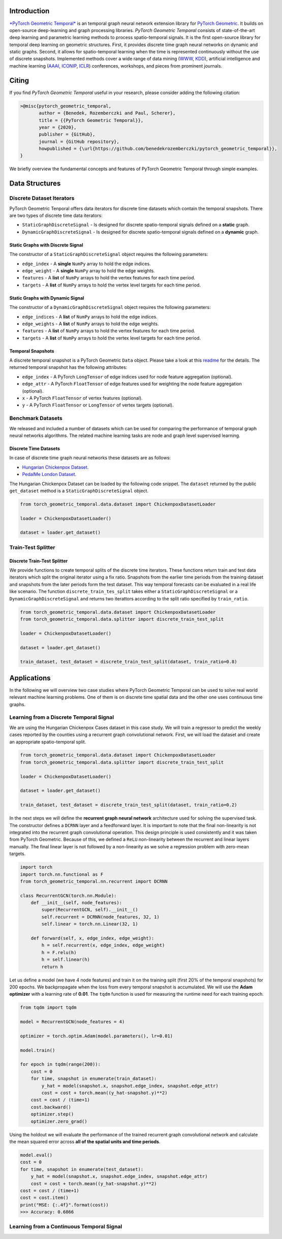 Introduction
=======================

`*PyTorch Geometric Temporal* <https://github.com/benedekrozemberczki/pytorch_geometric_temporal>`_ is an temporal graph neural network extension library for `PyTorch Geometric <https://github.com/rusty1s/pytorch_geometric/>`_. It builds on open-source deep-learning and graph processing libraries. *PyTorch Geometric Temporal* consists of state-of-the-art deep learning and parametric learning methods to process spatio-temporal signals. It is the first open-source library for temporal deep learning on geometric structures. First, it provides discrete time graph neural networks on dynamic and static graphs. Second, it allows for spatio-temporal learning when the time is represented continuously without the use of discrete snapshots. Implemented methods cover a wide range of data mining (`WWW <https://www2021.thewebconf.org/>`_, `KDD <https://www.kdd.org/kdd2020/>`_), artificial intelligence and machine learning (`AAAI <http://www.aaai.org/Conferences/conferences.php>`_, `ICONIP <https://www.apnns.org/ICONIP2020/>`_, `ICLR <https://iclr.cc/>`_) conferences, workshops, and pieces from prominent journals. 
 

Citing
=======================
If you find *PyTorch Geometric Temporal* useful in your research, please consider adding the following citation:

.. code-block:: latex

    >@misc{pytorch_geometric_temporal,
           author = {Benedek, Rozemberczki and Paul, Scherer},
           title = {{PyTorch Geometric Temporal}},
           year = {2020},
           publisher = {GitHub},
           journal = {GitHub repository},
           howpublished = {\url{https://github.com/benedekrozemberczki/pytorch_geometric_temporal}},
    }

We briefly overview the fundamental concepts and features of PyTorch Geometric Temporal through simple examples.

Data Structures
=============================

Discrete Dataset Iterators
--------------------------

PyTorch Geometric Tenporal offers data iterators for discrete time datasets which contain the temporal snapshots. There are two types of discrete time data iterators:

- ``StaticGraphDiscreteSignal`` - Is designed for discrete spatio-temporal signals defined on a **static** graph.
- ``DynamicGraphDiscreteSignal`` - Is designed for discrete spatio-temporal signals defined on a **dynamic** graph.


Static Graphs with Discrete Signal
^^^^^^^^^^^^^^^^^^^^^^^^^^^^^^^^^^

The constructor of a ``StaticGraphDiscreteSignal`` object requires the following parameters:

- ``edge_index`` - A **single** ``NumPy`` array to hold the edge indices.
- ``edge_weight`` - A **single** ``NumPy`` array to hold the edge weights.
- ``features`` - A **list** of ``NumPy`` arrays to hold the vertex features for each time period.
- ``targets`` - A **list** of ``NumPy`` arrays to hold the vertex level targets for each time period.
 
Static Graphs with Dynamic Signal
^^^^^^^^^^^^^^^^^^^^^^^^^^^^^^^^^^

The constructor of a ``DynamicGraphDiscreteSignal`` object requires the following parameters:

- ``edge_indices`` - A **list** of ``NumPy`` arrays to hold the edge indices.
- ``edge_weights`` - A **list** of ``NumPy`` arrays to hold the edge weights.
- ``features`` - A **list** of ``NumPy`` arrays to hold the vertex features for each time period.
- ``targets`` - A **list** of ``NumPy`` arrays to hold the vertex level targets for each time period.

Temporal Snapshots
^^^^^^^^^^^^^^^^^^ 

A discrete temporal snapshot is a PyTorch Geometric ``Data`` object. Please take a look at this `readme <https://pytorch-geometric.readthedocs.io/en/latest/notes/introduction.html#data-handling-of-graphs>`_ for the details. The returned temporal snapshot has the following attributes:

- ``edge_index`` - A PyTorch ``LongTensor`` of edge indices used for node feature aggregation (optional).
- ``edge_attr`` - A PyTorch ``FloatTensor`` of edge features used for weighting the node feature aggregation (optional).
- ``x`` - A PyTorch ``FloatTensor`` of vertex features (optional).
- ``y`` - A PyTorch ``FloatTensor`` or ``LongTensor`` of vertex targets (optional).

Benchmark Datasets
-------------------

We released and included a number of datasets which can be used for comparing the performance of temporal graph neural networks algorithms. The related machine learning tasks are node and graph level supervised learning.

Discrete Time Datasets
^^^^^^^^^^^^^^^^^^^^^^
In case of discrete time graph neural networks these datasets are as follows:

- `Hungarian Chickenpox Dataset. <https://pytorch-geometric-temporal.readthedocs.io/en/latest/modules/dataset.html#torch_geometric_temporal.data.dataset.chickenpox.ChickenpoxDatasetLoader>`_
- `PedalMe London Dataset. <https://pytorch-geometric-temporal.readthedocs.io/en/latest/modules/dataset.html#torch_geometric_temporal.data.dataset.pedalme.PedalMeDatasetLoader>`_


The Hungarian Chickenpox Dataset can be loaded by the following code snippet. The ``dataset`` returned by the public ``get_dataset`` method is a ``StaticGraphDiscreteSignal`` object. 

.. code-block:: python

    from torch_geometric_temporal.data.dataset import ChickenpoxDatasetLoader

    loader = ChickenpoxDatasetLoader()

    dataset = loader.get_dataset()

Train-Test Splitter
-------------------


Discrete Train-Test Splitter
^^^^^^^^^^^^^^^^^^^^^^^^^^^^

We provide functions to create temporal splits of the discrete time iterators. These functions return train and test data iterators which split the original iterator using a fix ratio. Snapshots from the earlier time periods from the training dataset and snapshots from the later periods form the test dataset. This way temporal forecasts can be evaluated in a real life like scenario. The function ``discrete_train_tes_split`` takes either a ``StaticGraphDiscreteSignal`` or a ``DynamicGraphDiscreteSignal`` and returns two iterattors according to the split ratio specified by ``train_ratio``.

.. code-block:: python

    from torch_geometric_temporal.data.dataset import ChickenpoxDatasetLoader
    from torch_geometric_temporal.data.splitter import discrete_train_test_split

    loader = ChickenpoxDatasetLoader()

    dataset = loader.get_dataset()

    train_dataset, test_dataset = discrete_train_test_split(dataset, train_ratio=0.8)



Applications
=============

In the following we will overview two case studies where PyTorch Geometric Temporal can be used to solve real world relevant machine learning problems. One of them is on discrete time spatial data and the other one uses continuous time graphs.   

Learning from a Discrete Temporal Signal
-------------------------------------------

We are using the Hungarian Chickenpox Cases dataset in this case study. We will train a regressor to predict the weekly cases reported by the counties using a recurrent graph convolutional network. First, we will load the dataset and create an appropriate spatio-temporal split.

.. code-block:: python

    from torch_geometric_temporal.data.dataset import ChickenpoxDatasetLoader
    from torch_geometric_temporal.data.splitter import discrete_train_test_split

    loader = ChickenpoxDatasetLoader()

    dataset = loader.get_dataset()

    train_dataset, test_dataset = discrete_train_test_split(dataset, train_ratio=0.2)

In the next steps we will define the **recurrent graph neural network** architecture used for solving the supervised task. The constructor defines a ``DCRNN`` layer and a feedforward layer. It is important to note that the final non-linearity is not integrated into the recurrent graph convolutional operation. This design principle is used consistently and it was taken from PyTorch Geometric. Because of this, we defined a ``ReLU`` non-linearity between the recurrent and linear layers manually. The final linear layer is not followed by a non-linearity as we solve a regression problem with zero-mean targets.

.. code-block:: python

    import torch
    import torch.nn.functional as F
    from torch_geometric_temporal.nn.recurrent import DCRNN

    class RecurrentGCN(torch.nn.Module):
        def __init__(self, node_features):
            super(RecurrentGCN, self).__init__()
            self.recurrent = DCRNN(node_features, 32, 1)
            self.linear = torch.nn.Linear(32, 1)

        def forward(self, x, edge_index, edge_weight):
            h = self.recurrent(x, edge_index, edge_weight)
            h = F.relu(h)
            h = self.linear(h)
            return h

Let us define a model (we have 4 node features) and train it on the training split (first 20% of the temporal snapshots) for 200 epochs. We backpropagate when the loss from every temporal snapshot is accumulated. We will use the **Adam optimizer** with a learning rate of **0.01**. The ``tqdm`` function is used for measuring the runtime need for each training epoch.

.. code-block:: python

    from tqdm import tqdm

    model = RecurrentGCN(node_features = 4)

    optimizer = torch.optim.Adam(model.parameters(), lr=0.01)

    model.train()

    for epoch in tqdm(range(200)):
        cost = 0
        for time, snapshot in enumerate(train_dataset):
            y_hat = model(snapshot.x, snapshot.edge_index, snapshot.edge_attr)     
            cost = cost + torch.mean((y_hat-snapshot.y)**2)
        cost = cost / (time+1)
        cost.backward()
        optimizer.step()
        optimizer.zero_grad()

Using the holdout we will evaluate the performance of the trained recurrent graph convolutional network and calculate the mean squared error across **all of the spatial units and time periods**. 

.. code-block:: python

    model.eval()
    cost = 0
    for time, snapshot in enumerate(test_dataset):
        y_hat = model(snapshot.x, snapshot.edge_index, snapshot.edge_attr)
        cost = cost + torch.mean((y_hat-snapshot.y)**2)
    cost = cost / (time+1)
    cost = cost.item()
    print("MSE: {:.4f}".format(cost))
    >>> Accuracy: 0.6866

Learning from a Continuous Temporal Signal
-------------------------------------------
